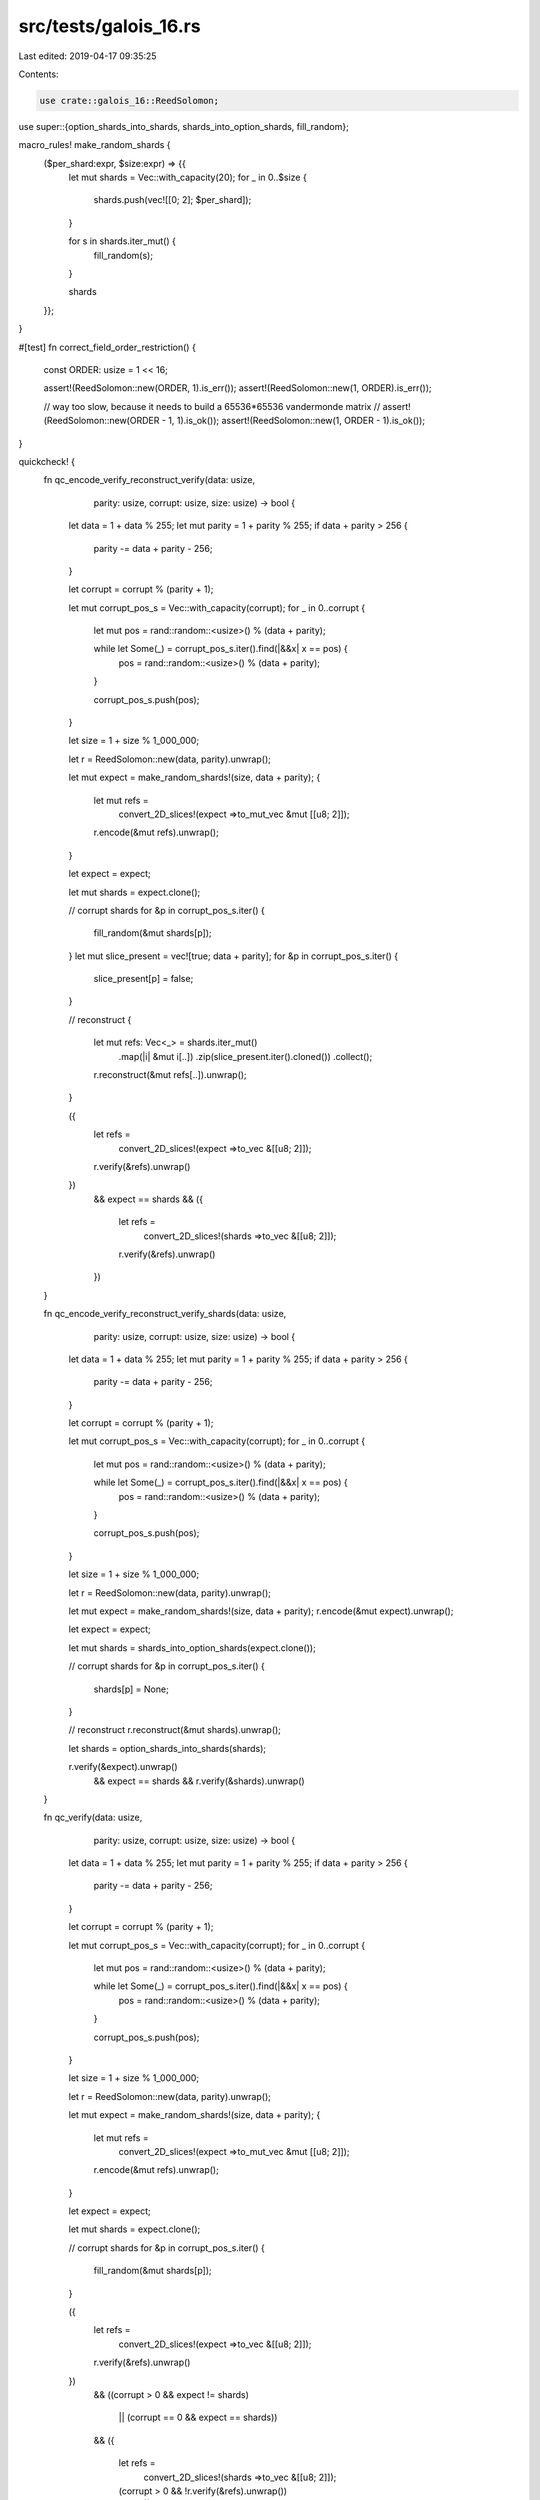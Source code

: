 src/tests/galois_16.rs
======================

Last edited: 2019-04-17 09:35:25

Contents:

.. code-block:: rs

    use crate::galois_16::ReedSolomon;
use super::{option_shards_into_shards, shards_into_option_shards, fill_random};

macro_rules! make_random_shards {
    ($per_shard:expr, $size:expr) => {{
        let mut shards = Vec::with_capacity(20);
        for _ in 0..$size {
            shards.push(vec![[0; 2]; $per_shard]);
        }

        for s in shards.iter_mut() {
            fill_random(s);
        }

        shards
    }};
}

#[test]
fn correct_field_order_restriction() {
    const ORDER: usize = 1 << 16;

    assert!(ReedSolomon::new(ORDER, 1).is_err());
    assert!(ReedSolomon::new(1, ORDER).is_err());

    // way too slow, because it needs to build a 65536*65536 vandermonde matrix
    // assert!(ReedSolomon::new(ORDER - 1, 1).is_ok());
    assert!(ReedSolomon::new(1, ORDER - 1).is_ok());
}

quickcheck! {
    fn qc_encode_verify_reconstruct_verify(data: usize,
                                           parity: usize,
                                           corrupt: usize,
                                           size: usize) -> bool {
        let data = 1 + data % 255;
        let mut parity = 1 + parity % 255;
        if data + parity > 256 {
            parity -= data + parity - 256;
        }

        let corrupt = corrupt % (parity + 1);

        let mut corrupt_pos_s = Vec::with_capacity(corrupt);
        for _ in 0..corrupt {
            let mut pos = rand::random::<usize>() % (data + parity);

            while let Some(_) = corrupt_pos_s.iter().find(|&&x| x == pos) {
                pos = rand::random::<usize>() % (data + parity);
            }

            corrupt_pos_s.push(pos);
        }

        let size = 1 + size % 1_000_000;

        let r = ReedSolomon::new(data, parity).unwrap();

        let mut expect = make_random_shards!(size, data + parity);
        {
            let mut refs =
                convert_2D_slices!(expect =>to_mut_vec &mut [[u8; 2]]);

            r.encode(&mut refs).unwrap();
        }

        let expect = expect;

        let mut shards = expect.clone();

        // corrupt shards
        for &p in corrupt_pos_s.iter() {
            fill_random(&mut shards[p]);
        }
        let mut slice_present = vec![true; data + parity];
        for &p in corrupt_pos_s.iter() {
            slice_present[p] = false;
        }

        // reconstruct
        {
            let mut refs: Vec<_> = shards.iter_mut()
                .map(|i| &mut i[..])
                .zip(slice_present.iter().cloned())
                .collect();

            r.reconstruct(&mut refs[..]).unwrap();
        }

        ({
            let refs =
                convert_2D_slices!(expect =>to_vec &[[u8; 2]]);

            r.verify(&refs).unwrap()
        })
            &&
            expect == shards
            &&
            ({
                let refs =
                    convert_2D_slices!(shards =>to_vec &[[u8; 2]]);

                r.verify(&refs).unwrap()
            })
    }

    fn qc_encode_verify_reconstruct_verify_shards(data: usize,
                                                  parity: usize,
                                                  corrupt: usize,
                                                  size: usize) -> bool {
        let data = 1 + data % 255;
        let mut parity = 1 + parity % 255;
        if data + parity > 256 {
            parity -= data + parity - 256;
        }

        let corrupt = corrupt % (parity + 1);

        let mut corrupt_pos_s = Vec::with_capacity(corrupt);
        for _ in 0..corrupt {
            let mut pos = rand::random::<usize>() % (data + parity);

            while let Some(_) = corrupt_pos_s.iter().find(|&&x| x == pos) {
                pos = rand::random::<usize>() % (data + parity);
            }

            corrupt_pos_s.push(pos);
        }

        let size = 1 + size % 1_000_000;

        let r = ReedSolomon::new(data, parity).unwrap();

        let mut expect = make_random_shards!(size, data + parity);
        r.encode(&mut expect).unwrap();

        let expect = expect;

        let mut shards = shards_into_option_shards(expect.clone());

        // corrupt shards
        for &p in corrupt_pos_s.iter() {
            shards[p] = None;
        }

        // reconstruct
        r.reconstruct(&mut shards).unwrap();

        let shards = option_shards_into_shards(shards);

        r.verify(&expect).unwrap()
            && expect == shards
            && r.verify(&shards).unwrap()
    }

    fn qc_verify(data: usize,
                 parity: usize,
                 corrupt: usize,
                 size: usize) -> bool {
        let data = 1 + data % 255;
        let mut parity = 1 + parity % 255;
        if data + parity > 256 {
            parity -= data + parity - 256;
        }

        let corrupt = corrupt % (parity + 1);

        let mut corrupt_pos_s = Vec::with_capacity(corrupt);
        for _ in 0..corrupt {
            let mut pos = rand::random::<usize>() % (data + parity);

            while let Some(_) = corrupt_pos_s.iter().find(|&&x| x == pos) {
                pos = rand::random::<usize>() % (data + parity);
            }

            corrupt_pos_s.push(pos);
        }

        let size = 1 + size % 1_000_000;

        let r = ReedSolomon::new(data, parity).unwrap();

        let mut expect = make_random_shards!(size, data + parity);
        {
            let mut refs =
                convert_2D_slices!(expect =>to_mut_vec &mut [[u8; 2]]);

            r.encode(&mut refs).unwrap();
        }

        let expect = expect;

        let mut shards = expect.clone();

        // corrupt shards
        for &p in corrupt_pos_s.iter() {
            fill_random(&mut shards[p]);
        }

        ({
            let refs =
                convert_2D_slices!(expect =>to_vec &[[u8; 2]]);

            r.verify(&refs).unwrap()
        })
            &&
            ((corrupt > 0 && expect != shards)
             || (corrupt == 0 && expect == shards))
            &&
            ({
                let refs =
                    convert_2D_slices!(shards =>to_vec &[[u8; 2]]);

                (corrupt > 0 && !r.verify(&refs).unwrap())
                    || (corrupt == 0 && r.verify(&refs).unwrap())
            })
    }

    fn qc_verify_shards(data: usize,
                        parity: usize,
                        corrupt: usize,
                        size: usize) -> bool {
        let data = 1 + data % 255;
        let mut parity = 1 + parity % 255;
        if data + parity > 256 {
            parity -= data + parity - 256;
        }

        let corrupt = corrupt % (parity + 1);

        let mut corrupt_pos_s = Vec::with_capacity(corrupt);
        for _ in 0..corrupt {
            let mut pos = rand::random::<usize>() % (data + parity);

            while let Some(_) = corrupt_pos_s.iter().find(|&&x| x == pos) {
                pos = rand::random::<usize>() % (data + parity);
            }

            corrupt_pos_s.push(pos);
        }

        let size = 1 + size % 1_000_000;

        let r = ReedSolomon::new(data, parity).unwrap();

        let mut expect = make_random_shards!(size, data + parity);
        r.encode(&mut expect).unwrap();

        let expect = expect;

        let mut shards = expect.clone();

        // corrupt shards
        for &p in corrupt_pos_s.iter() {
            fill_random(&mut shards[p]);
        }

        r.verify(&expect).unwrap()
            &&
            ((corrupt > 0 && expect != shards)
             || (corrupt == 0 && expect == shards))
            &&
            ((corrupt > 0 && !r.verify(&shards).unwrap())
             || (corrupt == 0 && r.verify(&shards).unwrap()))
    }

    fn qc_encode_sep_same_as_encode(data: usize,
                                    parity: usize,
                                    size: usize) -> bool {
        let data = 1 + data % 255;
        let mut parity = 1 + parity % 255;
        if data + parity > 256 {
            parity -= data + parity - 256;
        }

        let size = 1 + size % 1_000_000;

        let r = ReedSolomon::new(data, parity).unwrap();

        let mut expect = make_random_shards!(size, data + parity);
        let mut shards = expect.clone();

        {
            let mut refs =
                convert_2D_slices!(expect =>to_mut_vec &mut [[u8; 2]]);

            r.encode(&mut refs).unwrap();
        }

        let expect = expect;

        {
            let (data, parity) = shards.split_at_mut(data);

            let data_refs =
                convert_2D_slices!(data =>to_mut_vec &[[u8; 2]]);

            let mut parity_refs =
                convert_2D_slices!(parity =>to_mut_vec &mut [[u8; 2]]);

            r.encode_sep(&data_refs, &mut parity_refs).unwrap();
        }

        let shards = shards;

        expect == shards
    }

    fn qc_encode_sep_same_as_encode_shards(data: usize,
                                           parity: usize,
                                           size: usize) -> bool {
        let data = 1 + data % 255;
        let mut parity = 1 + parity % 255;
        if data + parity > 256 {
            parity -= data + parity - 256;
        }

        let size = 1 + size % 1_000_000;

        let r = ReedSolomon::new(data, parity).unwrap();

        let mut expect = make_random_shards!(size, data + parity);
        let mut shards = expect.clone();

        r.encode(&mut expect).unwrap();

        let expect = expect;

        {
            let (data, parity) = shards.split_at_mut(data);

            r.encode_sep(data, parity).unwrap();
        }

        let shards = shards;

        expect == shards
    }

    fn qc_encode_single_same_as_encode(data: usize,
                                       parity: usize,
                                       size: usize) -> bool {
        let data = 1 + data % 255;
        let mut parity = 1 + parity % 255;
        if data + parity > 256 {
            parity -= data + parity - 256;
        }

        let size = 1 + size % 1_000_000;

        let r = ReedSolomon::new(data, parity).unwrap();

        let mut expect = make_random_shards!(size, data + parity);
        let mut shards = expect.clone();

        {
            let mut refs =
                convert_2D_slices!(expect =>to_mut_vec &mut [[u8; 2]]);

            r.encode(&mut refs).unwrap();
        }

        let expect = expect;

        {
            let mut refs =
                convert_2D_slices!(shards =>to_mut_vec &mut [[u8; 2]]);

            for i in 0..data {
                r.encode_single(i, &mut refs).unwrap();
            }
        }

        let shards = shards;

        expect == shards
    }

    fn qc_encode_single_same_as_encode_shards(data: usize,
                                              parity: usize,
                                              size: usize) -> bool {
        let data = 1 + data % 255;
        let mut parity = 1 + parity % 255;
        if data + parity > 256 {
            parity -= data + parity - 256;
        }

        let size = 1 + size % 1_000_000;

        let r = ReedSolomon::new(data, parity).unwrap();

        let mut expect = make_random_shards!(size, data + parity);
        let mut shards = expect.clone();

        r.encode(&mut expect).unwrap();

        let expect = expect;

        for i in 0..data {
            r.encode_single(i, &mut shards).unwrap();
        }

        let shards = shards;

        expect == shards
    }

    fn qc_encode_single_sep_same_as_encode(data: usize,
                                           parity: usize,
                                           size: usize) -> bool {
        let data = 1 + data % 255;
        let mut parity = 1 + parity % 255;
        if data + parity > 256 {
            parity -= data + parity - 256;
        }

        let size = 1 + size % 1_000_000;

        let r = ReedSolomon::new(data, parity).unwrap();

        let mut expect = make_random_shards!(size, data + parity);
        let mut shards = expect.clone();

        {
            let mut refs =
                convert_2D_slices!(expect =>to_mut_vec &mut [[u8; 2]]);

            r.encode(&mut refs).unwrap();
        }

        let expect = expect;

        {
            let (data_shards, parity_shards) = shards.split_at_mut(data);

            let data_refs =
                convert_2D_slices!(data_shards =>to_mut_vec &[[u8; 2]]);

            let mut parity_refs =
                convert_2D_slices!(parity_shards =>to_mut_vec &mut [[u8; 2]]);

            for i in 0..data {
                r.encode_single_sep(i, data_refs[i], &mut parity_refs).unwrap();
            }
        }

        let shards = shards;

        expect == shards
    }

    fn qc_encode_single_sep_same_as_encode_shards(data: usize,
                                                  parity: usize,
                                                  size: usize) -> bool {
        let data = 1 + data % 255;
        let mut parity = 1 + parity % 255;
        if data + parity > 256 {
            parity -= data + parity - 256;
        }

        let size = 1 + size % 1_000_000;

        let r = ReedSolomon::new(data, parity).unwrap();

        let mut expect = make_random_shards!(size, data + parity);
        let mut shards = expect.clone();

        r.encode(&mut expect).unwrap();

        let expect = expect;

        {
            let (data_shards, parity_shards) = shards.split_at_mut(data);

            for i in 0..data {
                r.encode_single_sep(i, &data_shards[i], parity_shards).unwrap();
            }
        }

        let shards = shards;

        expect == shards
    }
}

